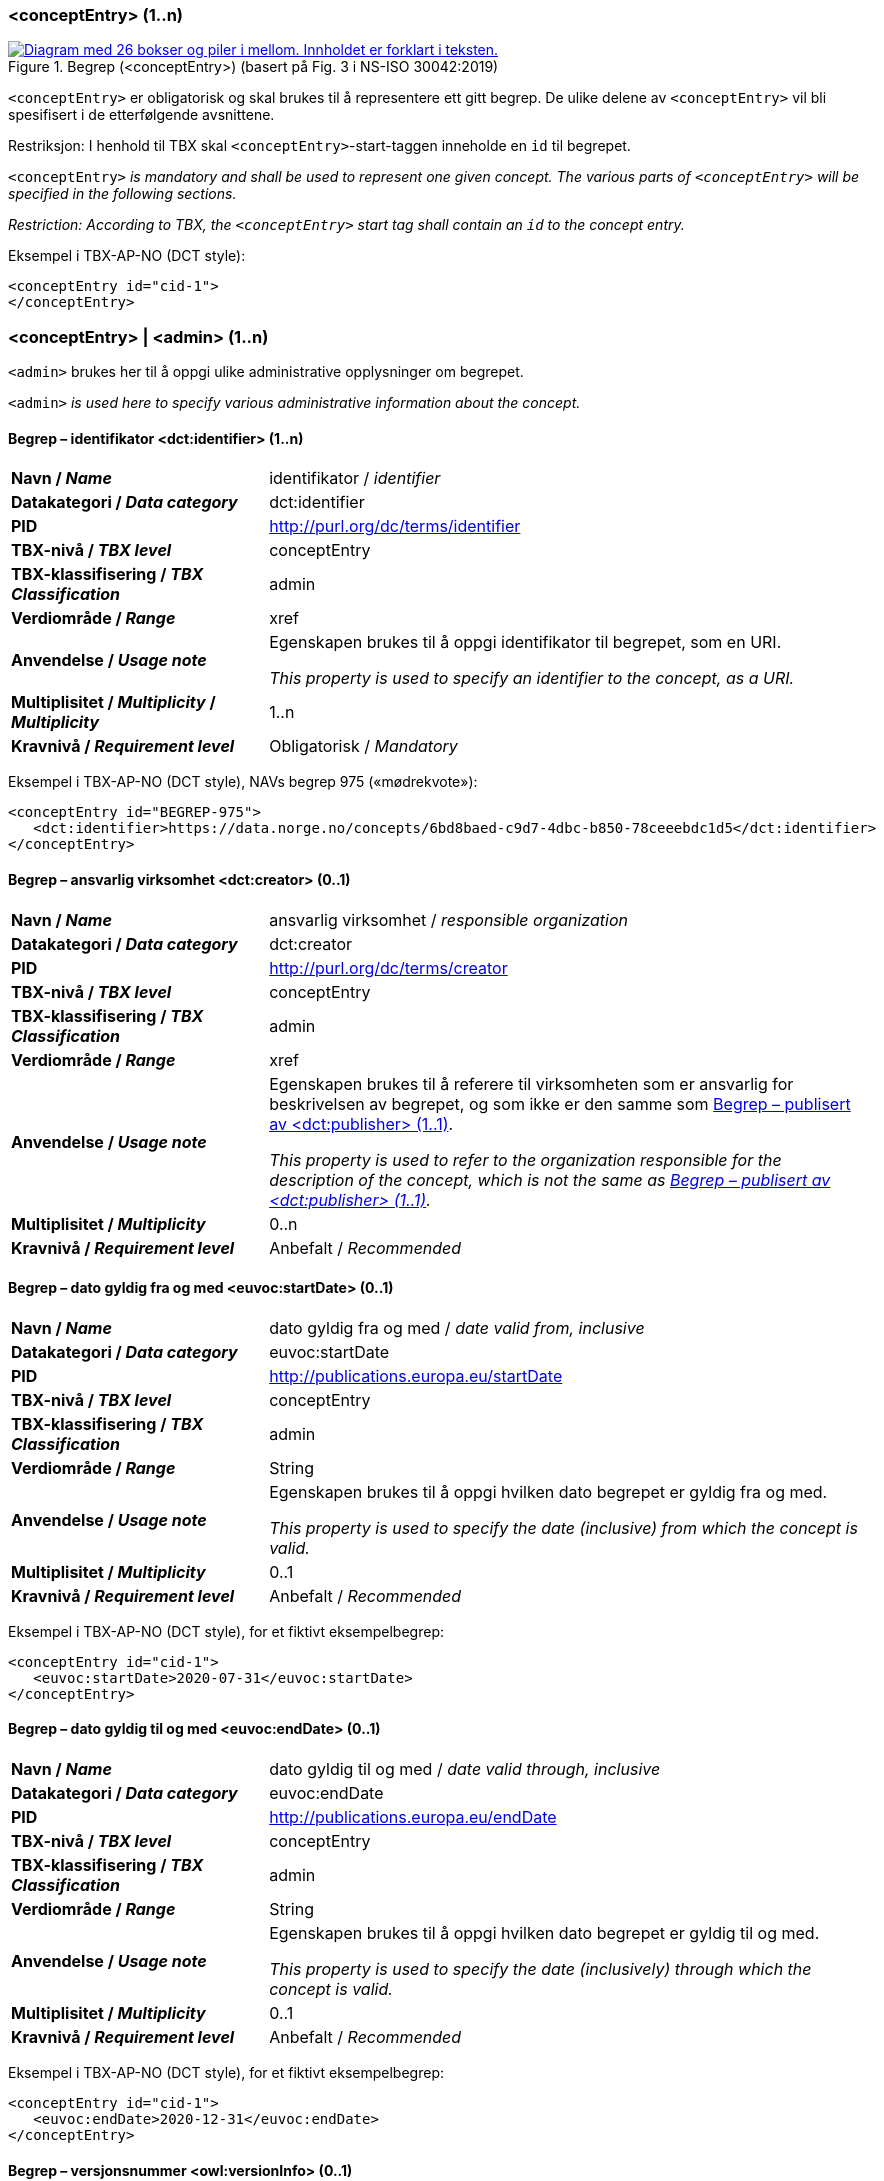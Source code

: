=== <conceptEntry> (1..n) [[conceptEntry]]

[Figur-conceptEntry]
.Begrep (<conceptEntry>) (basert på Fig. 3 i NS-ISO 30042:2019)
[link=images/TBX-AP-NO_conceptEntry.png]
image::images/TBX-AP-NO_conceptEntry.png[alt="Diagram med 26 bokser og piler i mellom. Innholdet er forklart i teksten."]

`<conceptEntry>` er obligatorisk og skal brukes til å representere ett gitt begrep. De ulike delene av `<conceptEntry>` vil bli spesifisert i de etterfølgende avsnittene.

Restriksjon: I henhold til TBX skal `<conceptEntry>`-start-taggen inneholde en `id` til begrepet.

`<conceptEntry>` _is mandatory and shall be used to represent one given concept. The various parts of `<conceptEntry>` will be specified in the following sections._

_Restriction: According to TBX, the `<conceptEntry>` start tag shall contain an `id` to the concept entry._

Eksempel i TBX-AP-NO (DCT style):
[source,xml]
-----
<conceptEntry id="cid-1">
</conceptEntry>
-----

=== <conceptEntry> | <admin> (1..n) [[conceptEntry-admin]]


`<admin>` brukes her til å oppgi ulike administrative opplysninger om begrepet.

`<admin>` _is used here to specify various administrative information about the concept._

==== Begrep – identifikator <dct:identifier> (1..n) [[Begrep-identifikator]]

[cols="30s,70d"]
|===
| Navn / _Name_ |identifikator / _identifier_
| Datakategori / _Data category_ |dct:identifier
| PID |http://purl.org/dc/terms/identifier[http://purl.org/dc/terms/identifier]
| TBX-nivå / _TBX level_ |conceptEntry
| TBX-klassifisering / _TBX Classification_ |admin
| Verdiområde / _Range_ |xref
| Anvendelse / _Usage note_ | Egenskapen brukes til å oppgi identifikator til begrepet, som en URI.

_This property is used to specify an identifier to the concept, as a URI._
| Multiplisitet / _Multiplicity_ / _Multiplicity_ |1..n
| Kravnivå / _Requirement level_ |Obligatorisk / _Mandatory_
|===

Eksempel i TBX-AP-NO (DCT style), NAVs begrep 975 («mødrekvote»):
[source,xml]
-----
<conceptEntry id="BEGREP-975">
   <dct:identifier>https://data.norge.no/concepts/6bd8baed-c9d7-4dbc-b850-78ceeebdc1d5</dct:identifier>
</conceptEntry>
-----

==== Begrep – ansvarlig virksomhet <dct:creator> (0..1) [[Begrep-ansvarlig-virksomhet]]

[cols="30s,70d"]
|===
| Navn / _Name_ | ansvarlig virksomhet / _responsible organization_
| Datakategori / _Data category_ | dct:creator
| PID | http://purl.org/dc/terms/creator
| TBX-nivå / _TBX level_ |conceptEntry
| TBX-klassifisering / _TBX Classification_ |admin
| Verdiområde / _Range_ |xref
| Anvendelse / _Usage note_ |Egenskapen brukes til å referere til virksomheten som er ansvarlig for beskrivelsen av begrepet, og som ikke er den samme som <<Begrep-publisert-av>>.

_This property is used to refer to the organization responsible for the description of the concept, which is not the same as <<Begrep-publisert-av>>._
| Multiplisitet / _Multiplicity_ | 0..n
| Kravnivå / _Requirement level_| Anbefalt / _Recommended_
|===

==== Begrep – dato gyldig fra og med <euvoc:startDate> (0..1) [[Begrep-dato-gyldi-fra-og-med]]

[cols="30s,70d"]
|===
| Navn / _Name_ |dato gyldig fra og med / _date valid from, inclusive_
| Datakategori / _Data category_ |euvoc:startDate
| PID | https://showvoc.op.europa.eu/#/datasets/OP_EuVoc_Ontology/data?resId=http:%2F%2Fpublications.europa.eu%2Fontology%2Feuvoc%23startDate[http://publications.europa.eu/startDate]
| TBX-nivå / _TBX level_ |conceptEntry
| TBX-klassifisering / _TBX Classification_ |admin
| Verdiområde / _Range_ |String
| Anvendelse / _Usage note_ | Egenskapen brukes til å oppgi hvilken dato begrepet er gyldig fra og med.

 _This property is used to specify the date (inclusive) from which the concept is valid._
| Multiplisitet / _Multiplicity_ |0..1
| Kravnivå / _Requirement level_|Anbefalt / _Recommended_
|===

Eksempel i TBX-AP-NO (DCT style), for et fiktivt eksempelbegrep:
[source,xml]
-----
<conceptEntry id="cid-1">
   <euvoc:startDate>2020-07-31</euvoc:startDate>
</conceptEntry>
-----

==== Begrep – dato gyldig til og med <euvoc:endDate> (0..1) [[Begrep-dato-gyldig-til-og-med]]

[cols="30s,70d"]
|===
| Navn / _Name_ |dato gyldig til og med / _date valid through, inclusive_
| Datakategori / _Data category_ |euvoc:endDate
| PID | https://showvoc.op.europa.eu/#/datasets/OP_EuVoc_Ontology/data?resId=http:%2F%2Fpublications.europa.eu%2Fontology%2Feuvoc%23endDate[http://publications.europa.eu/endDate]
| TBX-nivå / _TBX level_ |conceptEntry
| TBX-klassifisering / _TBX Classification_ |admin
| Verdiområde / _Range_ |String
| Anvendelse / _Usage note_ | Egenskapen brukes til å oppgi hvilken dato begrepet er gyldig til og med.

_This property is used to specify the date (inclusively) through which the concept is valid._
| Multiplisitet / _Multiplicity_ |0..1
| Kravnivå / _Requirement level_|Anbefalt / _Recommended_
|===

Eksempel i TBX-AP-NO (DCT style), for et fiktivt eksempelbegrep:
[source,xml]
-----
<conceptEntry id="cid-1">
   <euvoc:endDate>2020-12-31</euvoc:endDate>
</conceptEntry>
-----

==== Begrep – versjonsnummer <owl:versionInfo> (0..1) [[Begrep-versjonsnummer]]

[cols="30s,70d"]
|===
| Navn / _Name_ |versjonsnummer / _version number_
| Datakategori / _Data category_ |owl:versionInfo
| PID |https://www.w3.org/TR/owl-ref/#versionInfo-def[http://www.w3.org/2002/07/owl#versionInfo]
| TBX-nivå / _TBX level_ |conceptEntry
| TBX-klassifisering / _TBX Classification_ |admin
| Verdiområde / _Range_ |String
| Anvendelse / _Usage note_ | Egenskapen brukes til å oppgi versjonsnummeret til begrepet.

_This property is used to specify the version number of the concept._
| Multiplisitet / _Multiplicity_ |0..1
| Kravnivå / _Requirement level_|Valgfri / _Optional_
|===

Eksempel i TBX-AP-NO (DCT style), for et fiktivt eksempelbegrep:
[source,xml]
-----
<conceptEntry id="cid-1">
   <owl:versionInfo>1.0.1</owl:versionsInfo>
</conceptEntry>
-----

==== Begrep – inngår i begrepssamling <uneskos:memberOf> (0..n) [[Begrep-inngår-i]]

[cols="30s,70d"]
|===
| Navn / _Name_ |inngår i begrepssamling / _member of_
| Datakategori / _Data category_ |uneskos:memberOf
| PID |https://skos.um.es/TR/uneskos/#memberOf[https://skos.um.es/TR/uneskos/#memberOf]
| TBX-nivå / _TBX level_ |conceptEntry
| TBX-klassifisering / _TBX Classification_ |admin
| Verdiområde / _Range_ |ref or xref
| Anvendelse / _Usage note_ | Egenskapen brukes til å referere til begrepssamlingen begrepet inngår i.

_This property is used to refer to the concept collection that the concept is a member of._
| Multiplisitet / _Multiplicity_ |0..n
| Kravnivå / _Requirement level_|Valgfri / _Optional_
|===

Eksempel i TBX-AP-NO (DCT style), for et fiktivt eksempelbegrep:
[source,xml]
-----
<conceptEntry id="cid-1">
   <uneskos:memerOf>https://example.org/exampleConceptCollection</uneskos:memberOf>
</conceptEntry>
-----

=== <conceptEntry> | <adminGrp> (1..1) [[conceptEntry-adminGrp]]

Denne `<adminGrp>` er obligatorisk og skal brukes til å oppgi opplysninger om virksomheten som har publisert begrepet, inkl. kontaktpunkt til virksomheten.

_This `<adminGrp>` is mandatory and shall be used til specify information about the organization that has published the concept, incl. contact point to the organization._

==== Begrep – publisert av <dct:publisher> (1..1) [[Begrep-publisert-av]]

[cols="30s,70d"]
|===
| Navn / _Name_ |publisert av / _publisher_
| Datakategori / _Data category_ |dct:publisher
| PID |http://purl.org/dc/terms/publisher[http://purl.org/dc/terms/publisher]
| TBX-nivå / _TBX level_ |conceptEntry
| TBX-klassifisering / _TBX Classification_ |admin
| Verdiområde / _Range_ |String
| Anvendelse / _Usage note_ | Egenskapen brukes til å referere til utgiveren av begrepet.

_This property is used to refer to the publisher of the concept._
| Multiplisitet / _Multiplicity_ |1..1
| Kravnivå / _Requirement level_|Obligatorisk / _Mandatory_
| Merknad 1 / _Note 1_|
Denne egenskapen skal være i en `<adminGrp>` sammen med <<Begrep-kontaktpunkt>>.

_This property shall be within an `<adminGrp>` together with <<Begrep-kontaktpunkt>>._
| Merknad 2 / _Note 2_|
Virksomhetens identifikasjonsnummer bør brukes, for eksempel https://data.norge.no/concepts/f6639f5e-280e-4dbb-991e-3faca3bf622c[Enhetsregisterets organisasjonsnummer].

_The organization’s identifier should be used, e.g. https://data.norge.no/concepts/f6639f5e-280e-4dbb-991e-3faca3bf622c[the organization number registered in the Central Coordinating Register for Legal Entities (CCR)]._
|===

Eksempel i TBX-AP-NO (DCT style), for NAVs begrep 975 («mødrekvote»):
[source,xml]
-----
<conceptEntry id="BEGREP-975">
   <dct:publisher>https://organization-catalog.fellesdatakatalog.digdir.no/organizations/889640782</dct:publisher>
</conceptEntry>
-----

==== Begrep – kontaktpunkt <dcat:contactPoint> (1..n) [[Begrep-kontaktpunkt]]

[cols="30s,70d"]
|===
| Navn / _Name_ |kontaktpunkt / _contact point_
| Datakategori / _Data category_ |dcat:contactPoint
| PID | https://www.w3.org/TR/vocab-dcat-2/#Property:resource_contact_point[http://www.w3.org/ns/dcat#contactPoint]
| TBX-nivå / _TBX level_ |conceptEntry
| TBX-klassifisering / _TBX Classification_ |adminNote
| Verdiområde / _Range_ |vcard:Organization or vcard:Group
| Anvendelse / _Usage note_ |
Egenskapen brukes til å oppgi kontaktpunkt som kan nås ved f.eks. spørsmål om begrepet.

_This property is used to specify a contact point which may be reached in case of e.g. questions about the concept._
| Multiplisitet / _Multiplicity_ |1..n
| Kravnivå / _Requirement level_|Obligatorisk / _Mandatory_
| Merknad 1 / _Note 1_|
Denne egenskapen skal være i en `<adminGrp>` sammen med <<Begrep-publisert-av>>.

_This property shall be within an `<adminGrp>` together with <<Begrep-publisert-av>>._
| Merknad 2 / _Note 2_|
Når det er ulike kontaktpunkter for ulike språk (f.eks. norske vs. internasjonale kontakter), skal det oppgis maks. ett kontaktpunkt per språk.

_When there are different contact points for different languages (e.g. Norwegian vs. international contacts), there shall be maximum one contact point per language._
|===

Eksempel i TBX-AP-NO (DCT style), for NAVs begrep 975 («mødrekvote»):
[source,xml]
-----
<conceptEntry id="BEGREP-975">
   <dcat:contactPoint>
        <vcard:Organization>
            <vcard:hasEmail>mailto:begrepskatalogen@nav.no</vcard:hasEmail>
         </vcard:Organization>
   </dcat:contactPoint>
</conceptEntry>
-----

=== <conceptEntry> | <transacGrp> (0..2) [[conceptEntry-transacGrp]]


Denne `<transacGrp>` er anbefalt og brukes til å oppgi datoen da begrepet ble opprettet eller datoen da begrepet sist ble oppdatert, som begge er anbefalte egenskaper.

_This `<transacGrp>` is recommended and is used to specify the date when the concept was created or the date when the concept was last modified, which are recommended properties._

==== Begrep – transaksjonstype <basic:transactionType> (1..1) [[Begrep-transaksjonstype]]

[cols="30s,70d"]
|===
| Navn / _Name_ |transaksjonstype / _transaction type_
| Datakategori / _Data category_ |basic:transactionType
| PID | `\http://datcatinfo.termweb.eu/datcat/DC-1689`
| TBX-nivå / _TBX level_ |conceptEntry
| TBX-klassifisering / _TBX Classification_ |transac
| Verdiområde / _Range_ a|Picklist:

* basic:origination
** (PID `\http://datcatinfo.termweb.eu/datcat/DC-303`) for dato opprettet / _for date created_
* basic:modification
** (PID `\http://datcatinfo.termweb.eu/datcat/DC-305`) for dato sist oppdatert / _for date last modified_
| Anvendelse / _Usage note_ |
Egenskapen brukes til å oppgi type transaksjon.

_This property is used to specify the transaction type._
| Multiplisitet / _Multiplicity_ |1..1
| Kravnivå / _Requirement level_|Obligatorisk / _Mandatory_
| Merknad / _Note_ |
Denne egenskapen skal brukes i en `<transacGrp>` sammen med <<Begrep-transaksjonsdato>>.

_This property shall be used in a `<transacGrp>` together with <<Begrep-transaksjonsdato>>._
|===

Eksempel i TBX-AP-NO (DCT style), for et fiktivt eksempelbegrep:
[source,xml]
-----
<conceptEntry id="cid-1">
   <transacGrp>
      <basic:transactionType>basic:modification</basic:transactionType>
      <date>2022-06-30</date>
    </transacGrp>
</conceptEntry>
-----

==== Begrep – transaksjonsdato <date> (1..1) [[Begrep-transaksjonsdato]]

[cols="30s,70d"]
|===
| Navn / _Name_ |transaksjonsdato / _transaction date_
| Datakategori / _Data category_ |date
| PID | `\http://datcatinfo.termweb.eu/datcat/DC-4335`
| TBX-nivå / _TBX level_ |conceptEntry
| TBX-klassifisering / _TBX Classification_ |date
| Verdiområde / _Range_ |String
| Anvendelse / _Usage note_ |
Egenskapen brukes til å oppgi transaksjonsdatoen.

_This property is used to specify the transaction date._
| Multiplisitet / _Multiplicity_ |1..1
| Kravnivå / _Requirement level_|Obligatorisk / _Mandatory_
| Merknad / _Note_ |
Denne egenskapen skal brukes i en `<transacGrp>` sammen med <<Begrep-transaksjonstype>>.

_This property shall be used in a `<transacGrp>` together with <<Begrep-transaksjonstype>>._
|===

Eksempel i TBX-AP-NO (DCT style): Se under <<Begrep-transaksjonstype>>.

=== <conceptEntry> | <descrip> (0..n) [[conceptEnetry-descrip]]

`<descrip>` her er valgfri og kan brukes til å beskrive ulike begrepsrelasjoner som alle er valgfrie egenskaper, når det ikke er behov for å beskrive relasjonene med ytterligere egenskaper. Bruk `<descripGrp>` i `<langSec>` når det er behov for ytterligere egenskaper for relasjonen.

_The `<descrip>` here is optional and may be used to specify various concept relations which are all optional, when there is no need to describe the relations with additional information. Use `<descripGrp>` in `<langSec>` when there is a need for additional information about the concept relation._

==== Begrep – generaliserer <xkos:generalizes> (0..n) [[Begrep-generaliserer]]

[cols="30s,70d"]
|===
| Navn / _Name_ |generaliserer / _generalizes_
| Datakategori / _Data category_ |xkos:generalizes
| PID |http://rdf-vocabulary.ddialliance.org/xkos#generalizes
| TBX-nivå / _TBX level_ |conceptEntry
| TBX-klassifisering / _TBX Classification_ |descrip
| Verdiområde / _Range_ |ref or xref
| Anvendelse / _Usage note_ |
Egenskapen brukes til å referere til et annet begrep som dette begrepet generaliserer. Begrepet er https://termbasen.standard.no/term/165575654205842/nob[det generiske begrepet] og det andre begrepet er https://termbasen.standard.no/term/165575654205860/nob[det spesifikke begrepet], i en generisk relasjon mellom disse.

_This property is used to refer to another concept that this concept generalizes. This concept is the https://termbasen.standard.no/term/165575654205842/eng[generic concept] and the other concept is the https://termbasen.standard.no/term/165575654205860/eng[specific concept], in a generic concept relation between the two concepts._
| Multiplisitet / _Multiplicity_ |0..n
| Kravnivå / _Requirement level_|Valgfri / _Optional_
| Merknad 1 / _Note 1_|
Egenskapen/relasjonen kan også leses som «har spesifikt begrep».

_This property/relation may also be read as “has specific concept”._
| Merknad 2 / _Note 2_|
Egenskapen/relasjonen er den motsatte av <<Begrep-spesialiserer>>.

_This property/relation is the inverse of <<Begrep-spesialiserer>>._
| Merknad 3 / _Note 3_|
Bruk <<Begrep-har-generisk-begrepsrelasjon>> når det er behov for å beskrive https://termbasen.standard.no/term/165577770503947/nob[inndelingskriterium].

_Use <<Begrep-har-generisk-begrepsrelasjon>> when there is a need to describe the https://termbasen.standard.no/term/165577770503947/eng[criterion of subdivision]._
|===

Eksempel i TBX-AP-NO (DCT style), for NAVs begrep 625 («ytelsesperiode») som generaliserer begrep 974 («foreldrepengeperiode»):
[source,xml]
-----
<conceptEntry id="BEGREP-625">
   <xkos:generalizes>https://data.norge.no/concepts/4729eca4-f145-4518-8309-3e02a84dfc55</xkos:generalizes>
</conceptEntry>
-----

==== Begrep – spesialiserer <xkos:specializes> (0..n) [[Begrep-spesialiserer]]

[cols="30s,70d"]
|===
| Navn / _Name_ |spesialiserer / _specializes_
| Datakategori / _Data category_ |xkos:specializes
| PID |http://rdf-vocabulary.ddialliance.org/xkos#specializes
| TBX-nivå / _TBX level_ |conceptEntry
| TBX-klassifisering / _TBX Classification_ |descrip
| Verdiområde / _Range_ |ref or xref
| Anvendelse / _Usage note_ |
Egenskapen brukes til å referere til et annet begrep som dette begrepet spesialiserer. Begrepet er https://termbasen.standard.no/term/165575654205860/nob[det spesifikke begrepet] og det andre begrepet er https://termbasen.standard.no/term/165575654205842/nob[det generiske begrepet], i en generisk relasjon mellom disse.

_This property is used to refer to another concept that this concept specializes. This concept is the https://termbasen.standard.no/term/165575654205860/eng[specific concept] and the other concept is the https://termbasen.standard.no/term/165575654205842/eng[generic concept], in a generic concept relation between the two concepts._
| Multiplisitet / _Multiplicity_ |0..n
| Kravnivå / _Requirement level_|Valgfri / _Optional_
| Merknad 1 / _Note 1_|
Egenskapen/relasjonen kan også leses som «har generisk begrep».

_This property/relation may also be read as “has generic concept”._
| Merknad 2 / _Note 2_|
Egenskapen/relasjonen er den motsatte av <<Begrep-generaliserer>>.

_This property/relation is the inverse of <<Begrep-generaliserer>>._
| Merknad 3 / _Note 3_|
Bruk <<Begrep-har-generisk-begrepsrelasjon>> når det er behov for å beskrive https://termbasen.standard.no/term/165577770503947/nob[inndelingskriterium].

_Use <<Begrep-har-generisk-begrepsrelasjon>> when there is a need to describe the https://termbasen.standard.no/term/165577770503947/eng[criterion of subdivision]._
|===

Eksempel i TBX-AP-NO (DCT style), for NAVs begrep 974 («foreldrepengeperiode») som spesifiserer begrep 625 («ytelsesperiode»):
[source,xml]
-----
<conceptEntry id="BEGREP-625">
   <xkos:specializes>https://data.norge.no/concepts/680b83b6-46f5-30f2-96f7-e36c4e5cf3d1</xkos:specializes>
</conceptEntry>
-----

==== Begrep – er del av <xkos:isPartOf> (0..n) [[Begrep-er-del-av]]

[cols="30s,70d"]
|===
| Navn / _Name_ |er del av / _is part of_
| Datakategori / _Data category_ |xkos:isPartOf
| PID |http://rdf-vocabulary.ddialliance.org/xkos#isPartOf
| TBX-nivå / _TBX level_ |conceptEntry
| TBX-klassifisering / _TBX Classification_ |descrip
| Verdiområde / _Range_ |ref or xref
| Anvendelse / _Usage note_ |
Egenskapen brukes til å knytte begrepet til et annet begrep som dette begrepet er del av. Begrepet er et https://termbasen.standard.no/term/165575551206237/nob[delbegrep], og det andre begrepet er https://termbasen.standard.no/term/165575551106220/nob[helhetsbegrepet], i en partitiv relasjon mellom disse.

_This property is used to refer to the concept that this concept is a part of. This concept is a https://termbasen.standard.no/term/165575551206237/eng[partitive concept] and the other concept is the https://termbasen.standard.no/term/165575551106220/eng[comprehensive concept], in a partitive concept relation between the two concepts._
| Multiplisitet / _Multiplicity_ |0..n
| Kravnivå / _Requirement level_|Valgfri / _Optional_
| Merknad 1 / _Note 1_|
Egenskapen/relasjonen kan også leses som «har helhetsbegrep».

_This property/relation may also be read as “has comprehensive concept”._
| Merknad 2 / _Note 2_|
 Denne egenskapen/relasjonen er den motsatte av <<Begrep-inneholder>>.

_This property/relation is the inverse of <<Begrep-inneholder>>._
| Merknad 3 / _Note 3_|
Bruk <<Begrep-har-partitiv-begrepsrelasjon>> når det er behov for å beskrive https://termbasen.standard.no/term/165577770503947/nob[inndelingskriterium].

_Use <<Begrep-har-partitiv-begrepsrelasjon>> when there is a need to describe the https://termbasen.standard.no/term/165577770503947/eng[criterion of subdivision]._
|===

Eksempel i TBX-AP-NO (DCT style), for NAVs begrep 975 («mødrekvote») som er del av begrepet 974 («foreldrepengeperiode»):
[source,xml]
-----
<conceptEntry id="BEGREP-975">
   <xkos:isPartOf>https://data.norge.no/concepts/4729eca4-f145-4518-8309-3e02a84dfc55</xkos:isPartOf>
</conceptEntry>
-----

==== Begrep – inneholder <xkos:hasPart> (0..n) [[Begrep-inneholder]]

[cols="30s,70d"]
|===
| Navn / _Name_ |inneholder / _has part_
| Datakategori / _Data category_ |xkos:hasPart
| PID |http://rdf-vocabulary.ddialliance.org/xkos#hasPart
| TBX-nivå / _TBX level_ |conceptEntry
| TBX-klassifisering / _TBX Classification_ |descrip
| Verdiområde / _Range_ |ref or xref
| Anvendelse / _Usage note_ |
Egenskapen brukes til å referere til et annet begrep som dette begrepet inneholder. Begrepet er https://termbasen.standard.no/term/165575551106220/nob[helhetsbegrepet] og det andre begrepet https://termbasen.standard.no/term/165575551206237/nob[delbegrepet], i en partitiv relasjon mellom disse.

_This property is used to refer to the concept that this concept has as a part. This concept is the https://termbasen.standard.no/term/165575551106220/eng[comprehensive concept] and the other concept is the https://termbasen.standard.no/term/165575551206237/eng[partitive concept], in a partitive concept relation between the two concepts._
| Multiplisitet / _Multiplicity_ |0..n
| Kravnivå / _Requirement level_|Valgfri / _Optional_
| Merknad 1 / _Note 1_|
Egenskapen/relasjonen kan også leses som «har delbegrep».

_This property/relation may also be read as “has partitive concept”._
| Merknad 2 / _Note 2_|
Denne egenskapen/relasjonen er den motsatte av <<Begrep-er-del-av>>.

_This property/relation is the inverse of <<Begrep-er-del-av>>._
| Merknad 3 / _Note 3_|
Bruk <<Begrep-har-partitiv-begrepsrelasjon>> når det er behov for å beskrive https://termbasen.standard.no/term/165577770503947/nob[inndelingskriterium].

_Use <<Begrep-har-partitiv-begrepsrelasjon>> when there is a need to describe the https://termbasen.standard.no/term/165577770503947/eng[criterion of subdivision]._
|===

Eksempel i TBX-AP-NO (DCT style), for NAVs begrep 974 («foreldrepengeperiode») som inneholder begrep 975 («mødrekvote»), begrep 976 («fellesperiode») og begrep 1467 («fedrekvote»):
[source,xml]
-----
<conceptEntry id="BEGREP-974">
   <xkos:hasPart>https://data.norge.no/concepts/6bd8baed-c9d7-4dbc-b850-78ceeebdc1d5</xkos:hasPart>
   <xkos:hasPart>https://data.norge.no/concepts/13a8697d-177b-499b-8d22-9cee6741c025</xkos:hasPart>
   <xkos:hasPart>https://data.norge.no/concepts/32d18d0e-c9d4-4785-b1e8-3612ffca8fb7</xkos:hasPart>
</conceptEntry>
-----

==== Begrep – har nært samsvar med <skos:closeMatch> (0..n) [[Begrep-har-nært-samsvar-med]]

[cols="30s,70d"]
|===
| Navn / _Name_ |har nært samsvar med / _has close match with_
| Datakategori / _Data category_ |skos:closeMatch
| PID |http://www.w3.org/2004/02/skos/core#closeMatch
| TBX-nivå / _TBX level_ |conceptEntry
| TBX-klassifisering / _TBX Classification_ |descrip
| Verdiområde / _Range_ |ref or xref
| Anvendelse / _Usage note_ |
Egenskapen brukes til å referere til et annet begrep der det er nært samsvar mellom disse begrepene.

_This property is used to refer to another concept where there is a close match between the two concepts._
| Multiplisitet / _Multiplicity_ |0..n
| Kravnivå / _Requirement level_|Valgfri / _Optional_
|===

Eksempel i TBX-AP-NO (DCT style), for et fiktivt eksempelbegrep:
[source,xml]
-----
<conceptEntry id="cid-1">
   <skos:closeMatch>https://example.org/exConcept</skos:closeMatch>
</conceptEntry>
-----

==== Begrep – har eksakt samsvar med <skos:exactMatch> (0..n) [[Begrep-har-eksakt-samsvar-med]]

[cols="30s,70d"]
|===
| Navn / _Name_ |har eksakt samsvar med / _has exact match with_
| Datakategori / _Data category_ |skos:exactMatch
| PID |http://www.w3.org/2004/02/skos/core#exactMatch
| TBX-nivå / _TBX level_ |conceptEntry
| TBX-klassifisering / _TBX Classification_ |descrip
| Verdiområde / _Range_ |ref or xref
| Anvendelse / _Usage note_ |
Egenskapen brukes til å referere til et annet begrep der det er eksakt samsvar mellom disse begrepene.

_This property is used to refer to another concept where there is an exact match between the two concepts._
| Multiplisitet / _Multiplicity_ |0..n
| Kravnivå / _Requirement level_|Valgfri / _Optional_
|===

Eksempel i TBX-AP-NO (DCT style), for et fiktivt eksempelbegrep:
[source,xml]
-----
<conceptEntry id="cid-1">
   <skos:exactMatch>https://example.org/exConcept</skos:exactMatch>
</conceptEntry>
-----

==== Begrep – erstatter <dct:replaces> (0..n) [[Begrep-erstatter]]

[cols="30s,70d"]
|===
| Navn / _Name_ |erstatter / _replaces_
| Datakategori / _Data category_ |dct:replaces
| PID |http://purl.org/dc/terms/replaces
| TBX-nivå / _TBX level_ |conceptEntry
| TBX-klassifisering / _TBX Classification_ |descrip
| Verdiområde / _Range_ |ref or xref
| Anvendelse / _Usage note_ |
Egenskapen brukes til å referere til et annet begrep som dette begrepet erstatter.

_This property is used to refer to another concept that this concept replaces._
| Multiplisitet / _Multiplicity_ |0..n
| Kravnivå / _Requirement level_|Valgfri / _Optional_
| Merknad / _Note_ |
Denne egenskapen/relasjonen er den motsatte av <<Begrep-er-erstattet-av>>.

_This property/relation is the inverse of <<Begrep-er-erstattet-av>>._
|===

Eksempel i TBX-AP-NO (DCT style), for et fiktivt eksempelbegrep:
[source,xml]
-----
<conceptEntry id="cid-1">
   <dct:replaces>https://example.org/exConcept</dct:replaces>
</conceptEntry>
-----

==== Begrep – er erstattet av <dct:isReplacedBy> (0..n) [[Begrep-er-erstattet-av]]

[cols="30s,70d"]
|===
| Navn / _Name_ |er erstattet av / _is replaced by_
| Datakategori / _Data category_ |dct:isReplacedBy
| PID |http://purl.org/dc/terms/isReplacedBy
| TBX-nivå / _TBX level_ |conceptEntry
| TBX-klassifisering / _TBX Classification_ |descrip
| Verdiområde / _Range_ |ref or xref
| Anvendelse / _Usage note_ |
Egenskapen brukes til å referere til et annet begrep som dette begrepet er erstattet av.

_This property is used to refer to another concept that this concept is replaced by._
| Multiplisitet / _Multiplicity_ |0..n
| Kravnivå / _Requirement level_|Valgfri / _Optional_
| Merknad / _Note_ |
Denne egenskapen/relasjonen er den motsatte av <<Begrep-erstatter>>.

_This property/relation is the inverse of <<Begrep-erstatter>>._
|===

Eksempel i TBX-AP-NO (DCT style), for et fiktivt eksempelbegrep:
[source,xml]
-----
<conceptEntry id="cid-1">
   <dct:isReplacedBy>https://example.org/exConcept</dct:isReplacedBy>
</conceptEntry>
-----

==== Begrep – se også <rdfs:seeAlso> (0..n) [[Begrep-se-også]]

[cols="30s,70d"]
|===
| Navn / _Name_ |se også / _see also_
| Datakategori / _Data category_ |rdfs:seeAlso
| PID | https://www.w3.org/TR/rdf-schema/#ch_seealso[http://www.w3.org/2000/01/rdf-schema#seeAlso]
| TBX-nivå / _TBX level_ |conceptEntry
| TBX-klassifisering / _TBX Classification_ |descrip
| Verdiområde / _Range_ |ref or xref
| Anvendelse / _Usage note_ |
Egenskapen brukes til å referere til et annet begrep som dette begrepet har en «se også»-relasjon til.

_This property is used to refer to another concept that this concept has a “see also”-relation with._
| Multiplisitet / _Multiplicity_ |0..n
| Kravnivå / _Requirement level_|Valgfri / _Optional_
| Merknad / _Note_ |
|===

Eksempel i TBX-AP-NO (DCT style), for et fiktivt eksempelbegrep:
[source,xml]
-----
<conceptEntry id="cid-1">
   <rdfs:seeAlso>https://example.org/exConcept</rdfs:seeAlso>
</conceptEntry>
-----

==== Begrep – er relatert til <skos:related> (0..n) [[Begrep-er-relatert-til]]

[cols="30s,70d"]
|===
| Navn / _Name_ |er relatert til / _is related to_
| Datakategori / _Data category_ |skos:related
| PID |http://www.w3.org/2004/02/skos/core#related
| TBX-nivå / _TBX level_ |conceptEntry
| TBX-klassifisering / _TBX Classification_ |descrip
| Verdiområde / _Range_ |ref or xref
| Anvendelse / _Usage note_ |
Egenskapen brukes til å referere til et annet begrep som begrepet er relatert til.

_This property is used to refer to a concept that this concept is related to._
| Multiplisitet / _Multiplicity_ |0..n
| Kravnivå / _Requirement level_|Valgfri / _Optional_
| Merknad 1 / _Note 1_|
Egenskapen/relasjonen kan også leses som «har assosiert begrep».

_This property/relation may also be read as “has associated concept”._
| Merknad 2 / _Note 2_|
Bruk heller en av de andre semantisk mer presise assosiative begrepsrelasjonene når det er mulig.

_Use rather one of the other semantically more precise associative concept relations when possible._
| Merknad 3 / _Note 3_|
Bruk <<Begrep-har-assosiativ-begrepsrelasjon>> når det er behov for å beskrive relasjonsrollen begrepet har.

_Use <<Begrep-har-assosiativ-begrepsrelasjon>> when there is a need to describe the relation role that the concept has._
|===

Eksempel i TBX-AP-NO (DCT style), for NAVs begrep 170 («medlem i folketrygden») som er relatert til begrep 1696 («trygdeavgift»):
[source,xml]
-----
<conceptEntry id="BEGREP-170">
   <skos:related>https://data.norge.no/concepts/d649801d-b47d-4d00-9470-35275c4ace00</skos:related>
</conceptEntry>
-----
